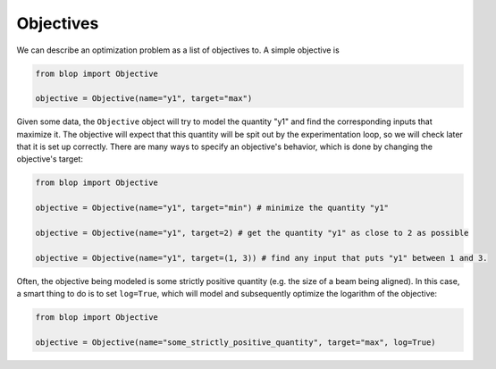 Objectives
++++++++++

We can describe an optimization problem as a list of objectives to. A simple objective is

.. code-block:: python

    from blop import Objective

    objective = Objective(name="y1", target="max")

Given some data, the ``Objective`` object will try to model the quantity "y1" and find the corresponding inputs that maximize it.
The objective will expect that this quantity will be spit out by the experimentation loop, so we will check later that it is set up correctly.
There are many ways to specify an objective's behavior, which is done by changing the objective's target:

.. code-block:: python

    from blop import Objective

    objective = Objective(name="y1", target="min") # minimize the quantity "y1"

    objective = Objective(name="y1", target=2) # get the quantity "y1" as close to 2 as possible

    objective = Objective(name="y1", target=(1, 3)) # find any input that puts "y1" between 1 and 3.


Often, the objective being modeled is some strictly positive quantity (e.g. the size of a beam being aligned).
In this case, a smart thing to do is to set ``log=True``, which will model and subsequently optimize the logarithm of the objective:

.. code-block:: python

    from blop import Objective

    objective = Objective(name="some_strictly_positive_quantity", target="max", log=True)
